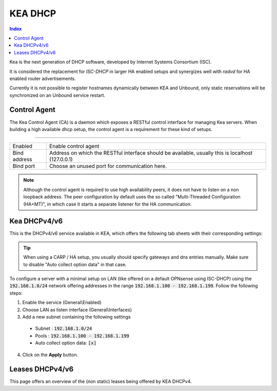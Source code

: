 ==================
KEA DHCP
==================

.. contents:: Index

Kea is the next generation of DHCP software, developed by Internet Systems Consortium (ISC).

It is considered the replacement for `ISC-DHCP` in larger HA enabled setups
and synergizes well with `radvd` for HA enabled router advertisements.

Currently it is not possible to register hostnames dynamically between KEA and Unbound, only static reservations will be
synchronized on an Unbound service restart.

...............................
Control Agent
...............................

The Kea Control Agent (CA) is a daemon which exposes a RESTful control interface for managing Kea servers.
When building a high available dhcp setup, the control agent is a requirement for these kind of setups.

========================================================================================================================================================

====================================  ==================================================================================================================
Enabled                               Enable control agent
Bind address                          Address on which the RESTful interface should be available, usually this is localhost (127.0.0.1)
Bind port                             Choose an unused port for communication here.
====================================  ==================================================================================================================

.. Note::

  Although the control agent is required to use high availability peers, it does not have to listen on
  a non loopback address. The peer configuration by default uses the so called "Multi-Threaded Configuration (HA+MT)",
  in which case it starts a separate listener for the HA communication.

...............................
Kea DHCPv4/v6
...............................

This is the DHCPv4/v6 service available in KEA, which offers the following tab sheets with their corresponding settings:

.. tabs::

    .. tab:: Settings (DHCPv4/v6)

        .. Note:: Generic settings for this service

    .. tab:: Subnets (DHCPv4/v6)

        .. Note:: Subnets and associated pools

    .. tab:: PD Pools (DHCPv6)

        .. Note:: Prefix delegation pools for IPv6

    .. tab:: Reservations (DHCPv4/v6)

        .. Note:: Machine static reservations

    .. tab:: HA Peers (DHCPv4/DHCPv6)

        .. Note:: Define HA peers for this cluster. All nodes should contain the exact same definitions (usually two hosts, a :code:`primary` and a :code:`standby` host)
    

.. Tip::
  When using a CARP / HA setup, you usually should specify gateways and dns entries manually. Make sure to disable "Auto collect option data"
  in that case.

To configure a server with a minimal setup on LAN (like offered on a default OPNsense using ISC-DHCP) using the :code:`192.168.1.0/24` network
offering addresses in the range :code:`192.168.1.100 - 192.168.1.199`. Follow the following steps:

1.  Enable the service (General\\Enabled)
2.  Choose LAN as listen interface (General\\Interfaces)
3.  Add a new subnet containing the following settings

  - Subnet : :code:`192.168.1.0/24`
  - Pools : :code:`192.168.1.100 - 192.168.1.199`
  - Auto collect option data: :code:`[x]`

4. Click on the **Apply** button.

...............................
Leases DHCPv4/v6
...............................

This page offers an overview of the (non static) leases being offered by KEA DHCPv4.
